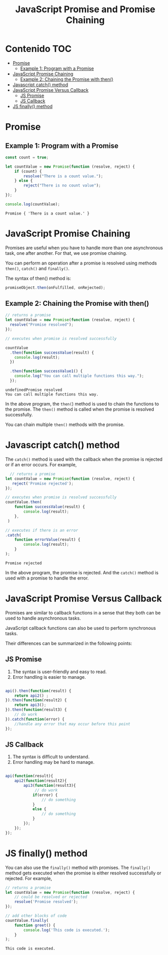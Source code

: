 #+title: JavaScript Promise and Promise Chaining
* Contenido                                                             :TOC:
- [[#promise][Promise]]
  - [[#example-1-program-with-a-promise][Example 1: Program with a Promise]]
- [[#javascript-promise-chaining][JavaScript Promise Chaining]]
  - [[#example-2-chaining-the-promise-with-then][Example 2: Chaining the Promise with then()]]
- [[#javascript-catch-method][Javascript catch() method]]
- [[#javascript-promise-versus-callback][JavaScript Promise Versus Callback]]
  - [[#js-promise][JS Promise]]
  - [[#js-callback][JS Callback]]
- [[#js-finally-method][JS finally() method]]

* Promise 
#+begin_src js :tangle  1_create.js :exports results
let promise = new Promise(function(resolve, reject){
     //do something
});
#+end_src
    
** Example 1: Program with a Promise
#+begin_src js  :exports both :tangle example1.js
const count = true;

let countValue = new Promise(function (resolve, reject) {
    if (count) {
        resolve("There is a count value.");
    } else {
        reject("There is no count value");
    }
});

console.log(countValue);
#+end_src

#+RESULTS:
: Promise { 'There is a count value.' }


#+DOWNLOADED: file:///home/darycc/Pictures/promises.png @ 2022-07-12 01:20:47
[[file:Promise/2022-07-12_01-20-47_promises.png]]
* JavaScript Promise Chaining
Promises are useful when you have to handle more than one asynchronous task, one
after another. For that, we use promise chaining.

You can perform an operation after a promise is resolved using methods ~then()~,
~catch()~ and ~finally()~.

The syntax of then() method is:
#+begin_src js
promiseObject.then(onFulfilled, onRejected);
#+end_src
** Example 2: Chaining the Promise with then()
#+begin_src js :exports both :tangle  2_then.js
  // returns a promise
  let countValue = new Promise(function (resolve, reject) {
    resolve("Promise resolved");
  });

  // executes when promise is resolved successfully

  countValue
    .then(function successValue(result) {
      console.log(result);
    })

    .then(function successValue1() {
      console.log("You can call multiple functions this way.");
    });
#+end_src

#+RESULTS:
: undefinedPromise resolved
: You can call multiple functions this way.
In the above program, the ~then(~) method is used to chain the functions to the
promise. The ~then()~ method is called when the promise is resolved successfully.

You can chain multiple ~then()~ methods with the promise.
* Javascript catch() method
The ~catch()~ method is used with the callback when the promise is rejected or if
an error occurs. For example,
#+begin_src js :exports both :tangle 3_catch.js
    // returns a promise
  let countValue = new Promise(function (resolve, reject) {
     reject('Promise rejected'); 
  });

  // executes when promise is resolved successfully
  countValue.then(
      function successValue(result) {
          console.log(result);
      },
   )

  // executes if there is an error
  .catch(
      function errorValue(result) {
          console.log(result);
      }
  );
#+end_src

#+RESULTS:
: Promise rejected
In the above program, the promise is rejected. And the ~catch()~ method is used
with a promise to handle the error.

#+DOWNLOADED: file:///home/darycc/Pictures/catch.png @ 2022-07-14 01:29:19
[[file:Javascript_catch()_method/2022-07-14_01-29-19_catch.png]]
* JavaScript Promise Versus Callback
Promises are similar to callback functions in a sense that they both can be used
to handle asynchronous tasks.

JavaScript callback functions can also be used to perform synchronous tasks.

Their differences can be summarized in the following points:
** JS Promise
1. The syntax is user-friendly and easy to read.
2. Error handling is easier to manage.
#+begin_src js

api().then(function(result) {
    return api2() ;
}).then(function(result2) {
    return api3();
}).then(function(result3) {
    // do work
}).catch(function(error) {
    //handle any error that may occur before this point 
});
#+end_src
** JS Callback
1. The syntax is difficult to understand.
2. Error handling may be hard to manage.
#+begin_src js

api(function(result){
    api2(function(result2){
        api3(function(result3){
             // do work
            if(error) {
                // do something
            }
            else {
                // do something
            }
        });
    });
});
#+end_src
* JS finally() method
You can also use the ~finally()~ method with promises. The ~finally()~ method gets
executed when the promise is either resolved successfully or rejected. For
example,
#+begin_src js :tangle 4_finally.js :exports both
// returns a promise
let countValue = new Promise(function (resolve, reject) {
    // could be resolved or rejected   
    resolve('Promise resolved'); 
});

// add other blocks of code
countValue.finally(
    function greet() {
        console.log('This code is executed.');
    }
);
#+end_src

#+RESULTS:
: This code is executed.
